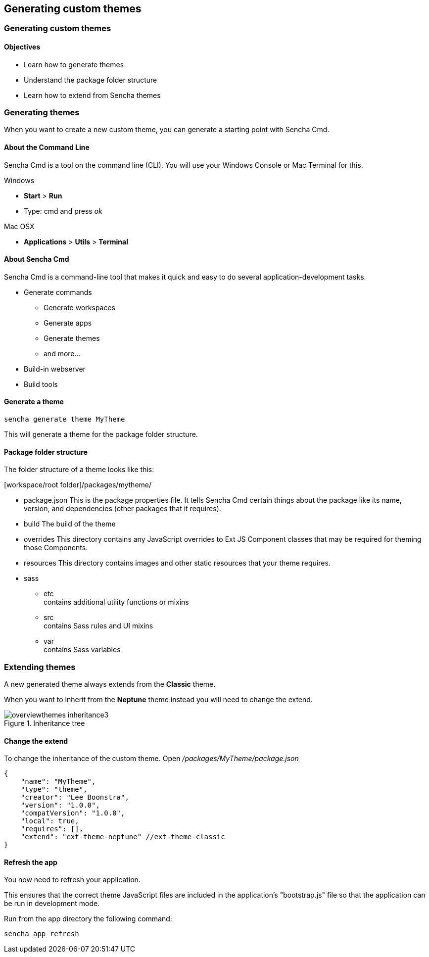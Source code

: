 Generating custom themes
-------------------------
=== Generating custom themes
==== Objectives

* Learn how to generate themes
* Understand the package folder structure
* Learn how to extend from Sencha themes

=== Generating themes
When you want to create a new custom theme, you can
generate a starting point with Sencha Cmd.

==== About the Command Line
Sencha Cmd is a tool on the command line (CLI).
You will use your Windows Console or Mac Terminal for this.

.Windows
* *Start* > *Run* 
* Type: +cmd+ and press _ok_ 

.Mac OSX
* *Applications* > *Utils* > *Terminal*

==== About Sencha Cmd
.Sencha Cmd is a command-line tool that makes it quick and easy to do several application-development tasks.
* Generate commands
** Generate workspaces
** Generate apps
** Generate themes
** and more...
* Build-in webserver
* Build tools

==== Generate a theme

[source, javascript]
----
sencha generate theme MyTheme
----

This will generate a theme for the package folder structure.

==== Package folder structure
The folder structure of a theme looks like this:

.[workspace/root folder]/packages/mytheme/
* package.json
This is the package properties file. It tells Sencha Cmd certain things about the package like its name, version, and dependencies (other packages that it requires).
* build
The build of the theme
* overrides
This directory contains any JavaScript overrides to Ext JS Component classes that may be required for theming those Components.
* resources
This directory contains images and other static resources that your theme requires.
* sass
** etc +
	contains additional utility functions or mixins
** src +
	contains Sass rules and UI mixins
** var +
	contains Sass variables

=== Extending themes
A new generated theme always extends from the *Classic* theme.

When you want to inherit from the *Neptune* theme instead
you will need to change the +extend+.

[[styles_createfontpack4]]
.Inheritance tree
image::resources/images/overviewthemes_inheritance3.png[scale="75"]

==== Change the extend
To change the inheritance of the custom theme. Open
_/packages/MyTheme/package.json_

[source, javascript]
----
{
    "name": "MyTheme",
    "type": "theme",
    "creator": "Lee Boonstra",
    "version": "1.0.0",
    "compatVersion": "1.0.0",
    "local": true,
    "requires": [],
    "extend": "ext-theme-neptune" //ext-theme-classic
}
----

==== Refresh the app
You now need to refresh your application.

This ensures that the correct theme JavaScript files are included in the application's "bootstrap.js" file so that the application can be run in development mode. 

Run from the app directory the following command:

[source, javascript]
----
sencha app refresh
----
